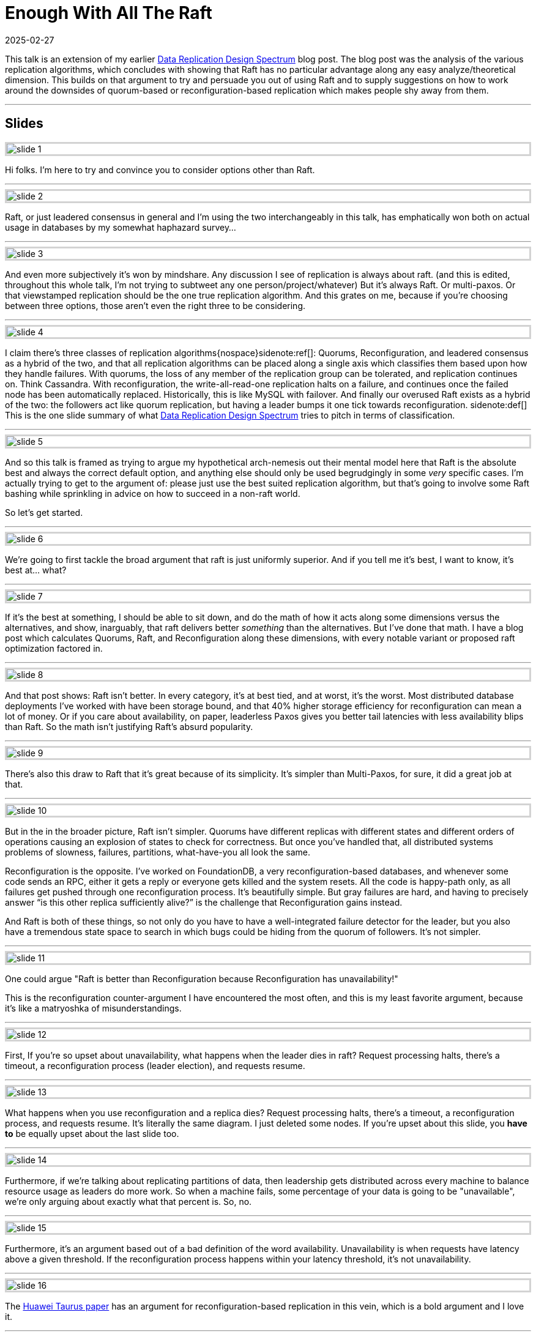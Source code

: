 = Enough With All The Raft
:revdate: 2025-02-27
:page-hook-preamble: false
:page-hook: There's better ways to replicate data than Raft.

This talk is an extension of my earlier link:/blog/2024-data-replication-design-spectrum.html[Data Replication Design Spectrum] blog post.  The blog post was the analysis of the various replication algorithms, which concludes with showing that Raft has no particular advantage along any easy analyze/theoretical dimension.  This builds on that argument to try and persuade you out of using Raft and to supply suggestions on how to work around the downsides of quorum-based or reconfiguration-based replication which makes people shy away from them.

'''

[.display-none]
== Slides

++++
<style>
.imageblock {
    border: solid lightgray;
}
</style>
++++

image::slide_1.png[embed=true,align=center]

Hi folks.  I'm here to try and convince you to consider options other than Raft.  

'''

image::slide_2.png[embed=true,align=center]

Raft, or just leadered consensus in general and I'm using the two interchangeably in this talk, has emphatically won both on actual usage in databases by my somewhat haphazard survey…

'''

image::slide_3.png[embed=true,align=center]

And even more subjectively it's won by mindshare.  Any discussion I see of replication is always about raft. (and this is edited, throughout this whole talk, I'm not trying to subtweet any one person/project/whatever)  But it's always Raft.  Or multi-paxos.  Or that viewstamped replication should be the one true replication algorithm. And this grates on me, because if you're choosing between three options, those aren't even the right three to be considering.

'''

image::slide_4.png[embed=true,align=center]

I claim there's three classes of replication algorithms{nospace}sidenote:ref[]: Quorums, Reconfiguration, and leadered consensus as a hybrid of the two, and that all replication algorithms can be placed along a single axis which classifies them based upon how they handle failures.  With quorums, the loss of any member of the replication group can be tolerated, and replication continues on.  Think Cassandra.  With reconfiguration, the write-all-read-one replication halts on a failure, and continues once the failed node has been automatically replaced.  Historically, this is like MySQL with failover.  And finally our overused Raft exists as a hybrid of the two: the followers act like quorum replication, but having a leader bumps it one tick towards reconfiguration.
[.aside]#sidenote:def[] This is the one slide summary of what link:/blog/2024-data-replication-design-spectrum.html[Data Replication Design Spectrum] tries to pitch in terms of classification.#

'''

image::slide_5.png[embed=true,align=center]

And so this talk is framed as trying to argue my hypothetical arch-nemesis out their mental model here that Raft is the absolute best and always the correct default option, and anything else should only be used begrudgingly in some _very_ specific cases.  I'm actually trying to get to the argument of: please just use the best suited replication algorithm, but that's going to involve some Raft bashing while sprinkling in advice on how to succeed in a non-raft world.

So let's get started.

'''

image::slide_6.png[embed=true,align=center]

We're going to first tackle the broad argument that raft is just uniformly superior.  And if you tell me it's best, I want to know, it's best at... what?

'''

image::slide_7.png[embed=true,align=center]

If it's the best at something, I should be able to sit down, and do the math of how it acts along some dimensions versus the alternatives, and show, inarguably, that raft delivers better _something_ than the alternatives.  But I've done that math.  I have a blog post which calculates Quorums, Raft, and Reconfiguration along these dimensions, with every notable variant or proposed raft optimization factored in.

'''

image::slide_8.png[embed=true,align=center]

And that post shows: Raft isn't better.  In every category, it's at best tied, and at worst, it's the worst. Most distributed database deployments I've worked with have been storage bound, and that 40% higher storage efficiency for reconfiguration can mean a lot of money.  Or if you care about availability, on paper, leaderless Paxos gives you better tail latencies with less availability blips than Raft. So the math isn't justifying Raft's absurd popularity.

'''

image::slide_9.png[embed=true,align=center]

There's also this draw to Raft that it's great because of its simplicity.  It's simpler than Multi-Paxos, for sure, it did a great job at that.

'''

image::slide_10.png[embed=true,align=center]

But in the in the broader picture, Raft isn't simpler.  Quorums have different replicas with different states and different orders of operations causing an explosion of states to check for correctness.  But once you've handled that, all distributed systems problems of slowness, failures, partitions, what-have-you all look the same.

Reconfiguration is the opposite.  I've worked on FoundationDB, a very reconfiguration-based databases, and whenever some code sends an RPC, either it gets a reply or everyone gets killed and the system resets.  All the code is happy-path only, as all failures get pushed through one reconfiguration process.  It's beautifully simple. But gray failures are hard, and having to precisely answer “is this other replica sufficiently alive?” is the challenge that Reconfiguration gains instead.

And Raft is both of these things, so not only do you have to have a well-integrated failure detector for the leader, but you also have a tremendous state space to search in which bugs could be hiding from the quorum of followers.  It's not simpler.

'''

image::slide_11.png[embed=true,align=center]

One could argue "Raft is better than Reconfiguration because Reconfiguration has unavailability!"

This is the reconfiguration counter-argument I have encountered the most often, and this is my least favorite argument, because it's like a matryoshka of misunderstandings.

'''

image::slide_12.png[embed=true,align=center]

First, If you're so upset about unavailability, what happens when the leader dies in raft?  Request processing halts, there's a timeout, a reconfiguration process (leader election), and requests resume.

'''

image::slide_13.png[embed=true,align=center]

What happens when you use reconfiguration and a replica dies? Request processing halts, there's a timeout, a reconfiguration process, and requests resume.  It's literally the same diagram.  I just deleted some nodes.  If you're upset about this slide, you *have to* be equally upset about the last slide too.

'''

image::slide_14.png[embed=true,align=center]

Furthermore, if we're talking about replicating partitions of data, then leadership gets distributed across every machine to balance resource usage as leaders do more work. So when a machine fails, some percentage of your data is going to be "unavailable", we're only arguing about exactly what that percent is. So, no.

'''

image::slide_15.png[embed=true,align=center]

Furthermore, it's an argument based out of a bad definition of the word availability.  Unavailability is when requests have latency above a given threshold.  If the reconfiguration process happens within your latency threshold, it's not unavailability.

'''

image::slide_16.png[embed=true,align=center]

The https://arxiv.org/abs/2412.02792/[Huawei Taurus paper] has an argument for reconfiguration-based replication in this vein, which is a bold argument and I love it.

'''

image::slide_17.png[embed=true,align=center]

They're building replication for a write ahead log, and are making a case here about their write availability for appending a new log segment.

They say:

* We can identify a failure quickly.
* Our reconfiguration process is fast.
* The chance of us being unable to find 3 new working nodes is effectively 0.
* Therefore our change of being unavailable is effectively 0%.

And that's the correct way to look at availability.  You can hate this argument, you can still poke some minor holes in it, but they're not wrong.

'''

image::slide_18.png[embed=true,align=center]

There is a correct counter-argument here, and it's that you cannot solve consensus with two failures using three nodes.  So when raft is electing a new leader or changing its replicas, it can do that itself.  Reconfiguration-based replication needs some external consensus service to lean on.  But the options of what you can use for that are ever more plentiful.  With S3 supporting compare-and-swap now, you can even use S3 as your consensus service.  But this is a design requirement difference from Raft.

'''

image::slide_19.png[embed=true,align=center]

For concrete advice on how to build systems using an external consensus service to manage membership, the https://www.microsoft.com/en-us/research/publication/pacifica-replication-in-log-based-distributed-storage-systems/[PacificA paper] gives a very nice description of how to do this, and how manage an automatic failover and reconfiguration process safely.  It has already been directly adopted Elasticsearch, and Kafka's replication is very similar in spirit.

'''

image::slide_20.png[embed=true,align=center]

Moving onto the Quorums side, one could argue "Raft is better than Quorums because Quorums livelock on contention!"

Simple majority quorums doesn't livelock, so we're talking about leaderless consensus here only, and this is a known concern.  But there's ways to minimize or work around this issue.{nospace}sidenote:ref[]
[.aside]#sidenote:def[] Unmentioned in this talk is "just put the replicas closer together", like https://www.vldb.org/pvldb/vol10/p1730-lin.pdf[Tencent's PaxosStore], because that's not as general of advice.#

'''

image::slide_21.png[embed=true,align=center]

First, don't keep the raft mental model that operations need to go into a log, and all operations need to go into _one_ log. Target your operations to the specific entity or entities that you're modifying, so that you contend only on what you actually need to.

'''

image::slide_22.png[embed=true,align=center]

You don't even need to materialize a log if you don't need a log. https://arxiv.org/abs/1802.07000[Compare-and-Swap Paxos], just models evolving your entity from one state to the new state with no “put things into a log” step in-between.  And it's a great example of being simpler than Raft -- Denis's example implementation with membership changes is 500 lines of code.

If you're looking for a weekend implement consensus project, this is what I'd recommend doing.

'''

image::slide_23.png[embed=true,align=center]

Second, and this is the trick I see applied the least often, but remember that even when modifying the same entity, you don't need to have all replicas agree on an ordering for commutative operations -- those which yield the same result regardless of what order they're performed in.  Increments are the easiest example.  Every replica agrees that at the end it's a net plus six here, and this is safe to do as long as no one sees an intermediate result.

'''

image::slide_24.png[embed=true,align=center]

Permitting commutative operations to commit concurrently while banning reads requires cooperation from your concurrency control layer too.  You can read about increment locks in database textbooks, but https://mwhittaker.github.io/papers/html/o1986escrow.html[escrow transactions] is the most fun.  If I try to deposit $100 and withdraw $100 from my bank account, those might be commutative operations.  If I have _zero_ dollars, it matters if the withdrawal gets ordered before the deposit.  If I'm a billionaire, it doesn't matter.  Escrow Transactions pitches how to handle even these sorts of "conditionally commutative" situations so that you can get your contention down as low as possible.

'''

image::slide_25.png[embed=true,align=center]

Lastly, the livelock stems from inconsistent ordering of requests across replicas, and you can also take a dependency on physical clocks to help consistently order requests instead.  There's an https://www.usenix.org/conference/nsdi21/presentation/tollman[E-Paxos Revisited]{nospace}sidenote:ref[] paper which gives a focused pitch on this idea as well, but I'd strongly suggest checking out https://cwiki.apache.org/confluence/display/CASSANDRA/CEP-15%3A+General+Purpose+Transactions[Accord], Cassandra's new strictly serializable transaction protocol, that's an industry implementation of leaderless consensus, and avoiding livelock by leaning on a physical time based ordering.
[.aside]#sidenote:def[] E-Paxos is the classic example of targeting only the entities one wishes to modify within paxos, but there's aspects of it which haven't been fully scoped out for real-world implementation. Most of these are centered around that E-Paxos maintains a DAG of operations (where edges are conflicts) which makes a number of aspects of a real system (e.g. replica catchup or garbage collection) significantly harder to do efficiently.  I only know of Cassandra having an implementation of it which was never merged, and they ended up going towards extending E-Paxos into Accord instead.#

'''

image::slide_26.png[embed=true,align=center]

So to wrap this up, I'm not here to pitch you that Raft _never_ has a use. Going through these arguments was to show that there are limitations to Quorums and Reconfiguration, and talk about how you can best work around those limitations. But each side has a critical flaw, and the one advantage that Raft uniquely has, is its unrelenting, unwavering mediocrity.  It is less efficient, it is less “available”, and it is more complicated, but there's no situation in which Raft isn't an “okay” solution.  It's a safe choice. But, broadly, categorically, and littered with minor factual issues, not using raft gets you a system thats's better at something.

'''

image::slide_27.png[embed=true,align=center]

So the mental model I'd like to leave you with is:

* Use Quorums or Raft if you can't have any other supporting service to help with group membership.
* Use Reconfiguration or Raft if you must handle high, single-item contention.

If you need both of these things, then you might have to use Raft. But using Raft is your punishment. You're forced to use a resource in-efficient, complex solution, because your design constraints left you with no wiggle room.

'''

image::slide_28.png[embed=true,align=center]

Please use the replication algorithm that best fits your use case.  It's possible that is Raft.  That's fine. But reconfiguration is 40% cheaper by instance count than Raft.  If I go to your database's users and ask if they're fine with slightly higher tail latency in exchange for 40% off their hardware cost, how many are going to say no?  Or if tail latency is really that important to them, would they not be happier with Quourms?  Use what fits your users' needs the best.

'''

image::slide_29.png[embed=true,align=center]

If you're interested in some further food for thought here, looking at link:/notes-on/disaggregated-oltp.html[disaggregated OLTP systems] is a really interesting replication case study.  Each of the major vendors chose a completely different replication solution, and so if you read through the series of papers you see what effects those choices had, and get to read the criticisms that the later papers had of the earlier ones' decisions.
